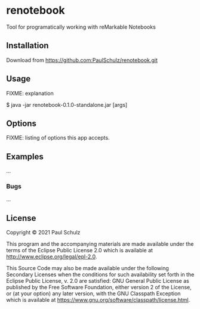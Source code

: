 * renotebook

Tool for programatically working with reMarkable Notebooks

** Installation

Download from https://github.com:PaulSchulz/renotebook.git

** Usage

FIXME: explanation

    $ java -jar renotebook-0.1.0-standalone.jar [args]

** Options

FIXME: listing of options this app accepts.

** Examples

...

*** Bugs

...

** License

Copyright © 2021 Paul Schulz

This program and the accompanying materials are made available under the
terms of the Eclipse Public License 2.0 which is available at
http://www.eclipse.org/legal/epl-2.0.

This Source Code may also be made available under the following Secondary
Licenses when the conditions for such availability set forth in the Eclipse
Public License, v. 2.0 are satisfied: GNU General Public License as published by
the Free Software Foundation, either version 2 of the License, or (at your
option) any later version, with the GNU Classpath Exception which is available
at https://www.gnu.org/software/classpath/license.html.
